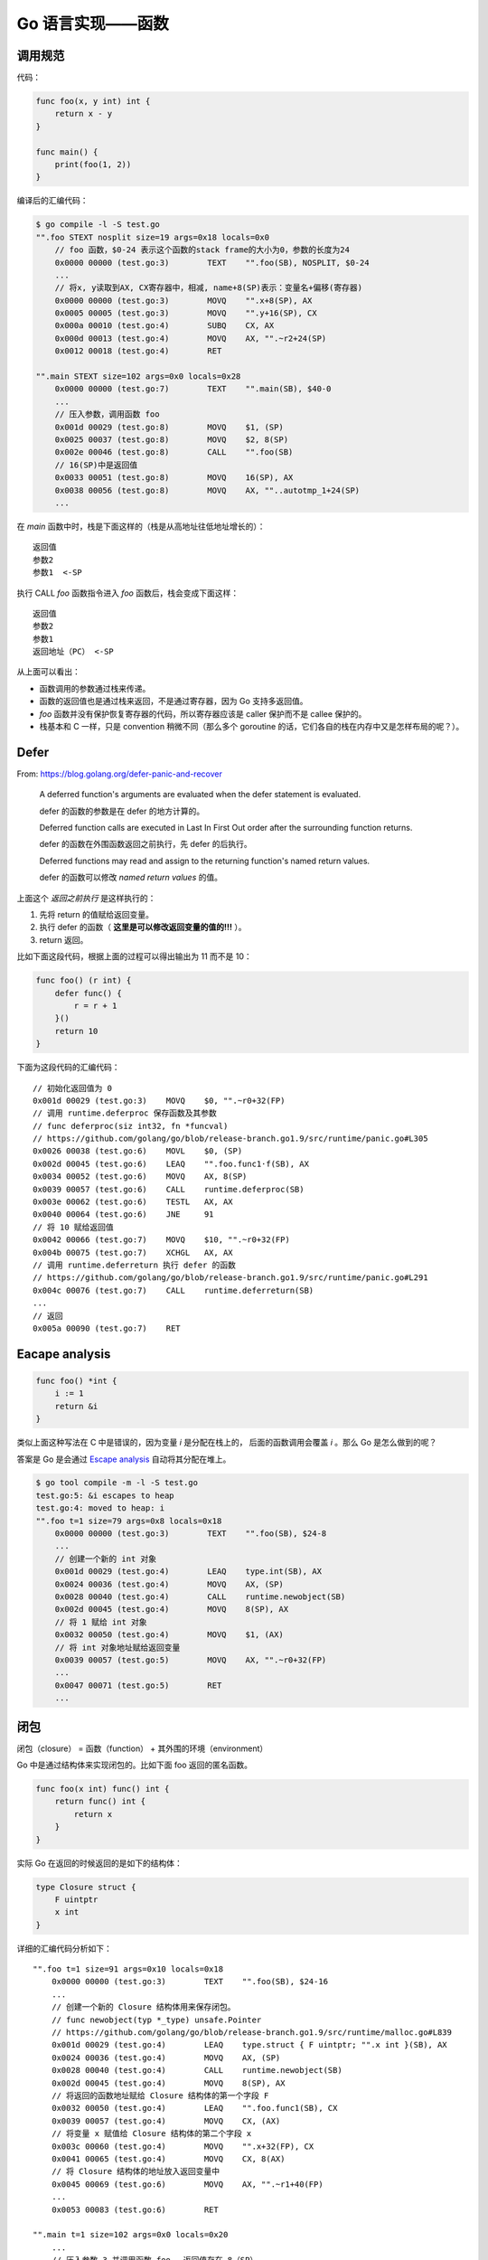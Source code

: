 Go 语言实现——函数
==================

调用规范
---------

代码： 

.. code-block:: go

    func foo(x, y int) int {
        return x - y
    }

    func main() {
        print(foo(1, 2))
    }

编译后的汇编代码：

.. code-block:: console

    $ go compile -l -S test.go
    "".foo STEXT nosplit size=19 args=0x18 locals=0x0
        // foo 函数，$0-24 表示这个函数的stack frame的大小为0，参数的长度为24
        0x0000 00000 (test.go:3)	TEXT	"".foo(SB), NOSPLIT, $0-24
        ...
        // 将x, y读取到AX, CX寄存器中，相减, name+8(SP)表示：变量名+偏移(寄存器)
        0x0000 00000 (test.go:3)	MOVQ	"".x+8(SP), AX
        0x0005 00005 (test.go:3)	MOVQ	"".y+16(SP), CX
        0x000a 00010 (test.go:4)	SUBQ	CX, AX
        0x000d 00013 (test.go:4)	MOVQ	AX, "".~r2+24(SP)
        0x0012 00018 (test.go:4)	RET

    "".main STEXT size=102 args=0x0 locals=0x28
        0x0000 00000 (test.go:7)	TEXT	"".main(SB), $40-0
        ...
        // 压入参数，调用函数 foo
        0x001d 00029 (test.go:8)	MOVQ	$1, (SP)
        0x0025 00037 (test.go:8)	MOVQ	$2, 8(SP)
        0x002e 00046 (test.go:8)	CALL	"".foo(SB)
        // 16(SP)中是返回值
        0x0033 00051 (test.go:8)	MOVQ	16(SP), AX
        0x0038 00056 (test.go:8)	MOVQ	AX, ""..autotmp_1+24(SP)
        ...

在 *main* 函数中时，栈是下面这样的（栈是从高地址往低地址增长的）： ::

    返回值
    参数2
    参数1  <-SP

执行 CALL *foo* 函数指令进入 *foo* 函数后，栈会变成下面这样： ::

    返回值
    参数2
    参数1
    返回地址（PC） <-SP

从上面可以看出：

- 函数调用的参数通过栈来传递。
- 函数的返回值也是通过栈来返回，不是通过寄存器，因为 Go 支持多返回值。
- *foo* 函数并没有保护恢复寄存器的代码，所以寄存器应该是 caller 保护而不是 callee 保护的。
- 栈基本和 C 一样，只是 convention 稍微不同（那么多个 goroutine 的话，它们各自的栈在内存中又是怎样布局的呢？）。

Defer
---------

From: https://blog.golang.org/defer-panic-and-recover

    A deferred function's arguments are evaluated when the defer statement is evaluated.

    defer 的函数的参数是在 defer 的地方计算的。

    Deferred function calls are executed in Last In First Out order after the surrounding function returns.

    defer 的函数在外围函数返回之前执行，先 defer 的后执行。

    Deferred functions may read and assign to the returning function's named return values.

    defer 的函数可以修改 *named return values* 的值。

上面这个 *返回之前执行* 是这样执行的：

1. 先将 return 的值赋给返回变量。
2. 执行 defer 的函数（ **这里是可以修改返回变量的值的!!!** ）。
3. return 返回。

比如下面这段代码，根据上面的过程可以得出输出为 11 而不是 10：

.. code-block:: go

    func foo() (r int) {
        defer func() {
            r = r + 1
        }()
        return 10
    }

下面为这段代码的汇编代码： ::

    // 初始化返回值为 0
    0x001d 00029 (test.go:3)	MOVQ	$0, "".~r0+32(FP)
    // 调用 runtime.deferproc 保存函数及其参数
    // func deferproc(siz int32, fn *funcval)
    // https://github.com/golang/go/blob/release-branch.go1.9/src/runtime/panic.go#L305
    0x0026 00038 (test.go:6)	MOVL	$0, (SP)
    0x002d 00045 (test.go:6)	LEAQ	"".foo.func1·f(SB), AX
    0x0034 00052 (test.go:6)	MOVQ	AX, 8(SP)
    0x0039 00057 (test.go:6)	CALL	runtime.deferproc(SB)
    0x003e 00062 (test.go:6)	TESTL	AX, AX
    0x0040 00064 (test.go:6)	JNE	91
    // 将 10 赋给返回值
    0x0042 00066 (test.go:7)	MOVQ	$10, "".~r0+32(FP)
    0x004b 00075 (test.go:7)	XCHGL	AX, AX
    // 调用 runtime.deferreturn 执行 defer 的函数
    // https://github.com/golang/go/blob/release-branch.go1.9/src/runtime/panic.go#L291
    0x004c 00076 (test.go:7)	CALL	runtime.deferreturn(SB)
    ...
    // 返回
    0x005a 00090 (test.go:7)	RET

Eacape analysis
------------------

.. code-block:: go

    func foo() *int {
        i := 1
        return &i
    }

类似上面这种写法在 C 中是错误的，因为变量 *i* 是分配在栈上的， 后面的函数调用会覆盖 *i* 。那么 Go 是怎么做到的呢？

答案是 Go 是会通过 `Escape analysis <https://en.wikipedia.org/wiki/Escape_analysis>`_ 自动将其分配在堆上。

.. code-block:: console

    $ go tool compile -m -l -S test.go
    test.go:5: &i escapes to heap
    test.go:4: moved to heap: i
    "".foo t=1 size=79 args=0x8 locals=0x18
        0x0000 00000 (test.go:3)	TEXT	"".foo(SB), $24-8
        ...
        // 创建一个新的 int 对象
        0x001d 00029 (test.go:4)	LEAQ	type.int(SB), AX
        0x0024 00036 (test.go:4)	MOVQ	AX, (SP)
        0x0028 00040 (test.go:4)	CALL	runtime.newobject(SB)
        0x002d 00045 (test.go:4)	MOVQ	8(SP), AX
        // 将 1 赋给 int 对象
        0x0032 00050 (test.go:4)	MOVQ	$1, (AX)
        // 将 int 对象地址赋给返回变量
        0x0039 00057 (test.go:5)	MOVQ	AX, "".~r0+32(FP)
        ...
        0x0047 00071 (test.go:5)	RET
        ...

闭包
-----------

闭包（closure） = 函数（function） + 其外围的环境（environment）

Go 中是通过结构体来实现闭包的。比如下面 foo 返回的匿名函数。

.. code-block:: go

    func foo(x int) func() int {
        return func() int {
            return x
        }
    }

实际 Go 在返回的时候返回的是如下的结构体：

.. code-block:: go

    type Closure struct {
        F uintptr
        x int
    }

详细的汇编代码分析如下： ::

    "".foo t=1 size=91 args=0x10 locals=0x18
        0x0000 00000 (test.go:3)	TEXT	"".foo(SB), $24-16
        ...
        // 创建一个新的 Closure 结构体用来保存闭包。
        // func newobject(typ *_type) unsafe.Pointer
        // https://github.com/golang/go/blob/release-branch.go1.9/src/runtime/malloc.go#L839
        0x001d 00029 (test.go:4)	LEAQ	type.struct { F uintptr; "".x int }(SB), AX
        0x0024 00036 (test.go:4)	MOVQ	AX, (SP)
        0x0028 00040 (test.go:4)	CALL	runtime.newobject(SB)
        0x002d 00045 (test.go:4)	MOVQ	8(SP), AX
        // 将返回的函数地址赋给 Closure 结构体的第一个字段 F
        0x0032 00050 (test.go:4)	LEAQ	"".foo.func1(SB), CX
        0x0039 00057 (test.go:4)	MOVQ	CX, (AX)
        // 将变量 x 赋值给 Closure 结构体的第二个字段 x
        0x003c 00060 (test.go:4)	MOVQ	"".x+32(FP), CX
        0x0041 00065 (test.go:4)	MOVQ	CX, 8(AX)
        // 将 Closure 结构体的地址放入返回变量中
        0x0045 00069 (test.go:6)	MOVQ	AX, "".~r1+40(FP)
        ...
        0x0053 00083 (test.go:6)	RET

    "".main t=1 size=102 args=0x0 locals=0x20
        ...
        // 压入参数 3 并调用函数 foo ，返回值存在 8（SP） 
        0x001d 00029 (test.go:10)	MOVQ	$3, (SP)
        0x0025 00037 (test.go:10)	CALL	"".foo(SB)
        // 将返回值也就是 Closure 结构体的指针放入到 DX 寄存器
        0x002a 00042 (test.go:10)	MOVQ	8(SP), DX
        // 取 Closure 结构体的第一个字段也就是函数指针 F 并放入到 AX 寄存器
        0x002f 00047 (test.go:10)	MOVQ	(DX), AX
        // 调用函数 F ，返回值存入 (SP)
        0x0032 00050 (test.go:10)	CALL	AX
        0x0034 00052 (test.go:10)	MOVQ	(SP), AX
        0x0038 00056 (test.go:10)	MOVQ	AX, ""..autotmp_3+16(SP)
        ...

    "".foo.func1 t=1 size=10 args=0x8 locals=0x0
        0x0000 00000 (test.go:4)	TEXT	"".foo.func1(SB), $0-8
        ...
        // DX 是指向 Closure 结构体的指针，8(DX) 就是第一个参数。
        0x0000 00000 (test.go:4)	MOVQ	8(DX), AX
        0x0004 00004 (test.go:5)	MOVQ	AX, "".~r0+8(FP)
        0x0009 00009 (test.go:5)	RET

参考: https://tiancaiamao.gitbooks.io/go-internals/content/zh/03.0.html